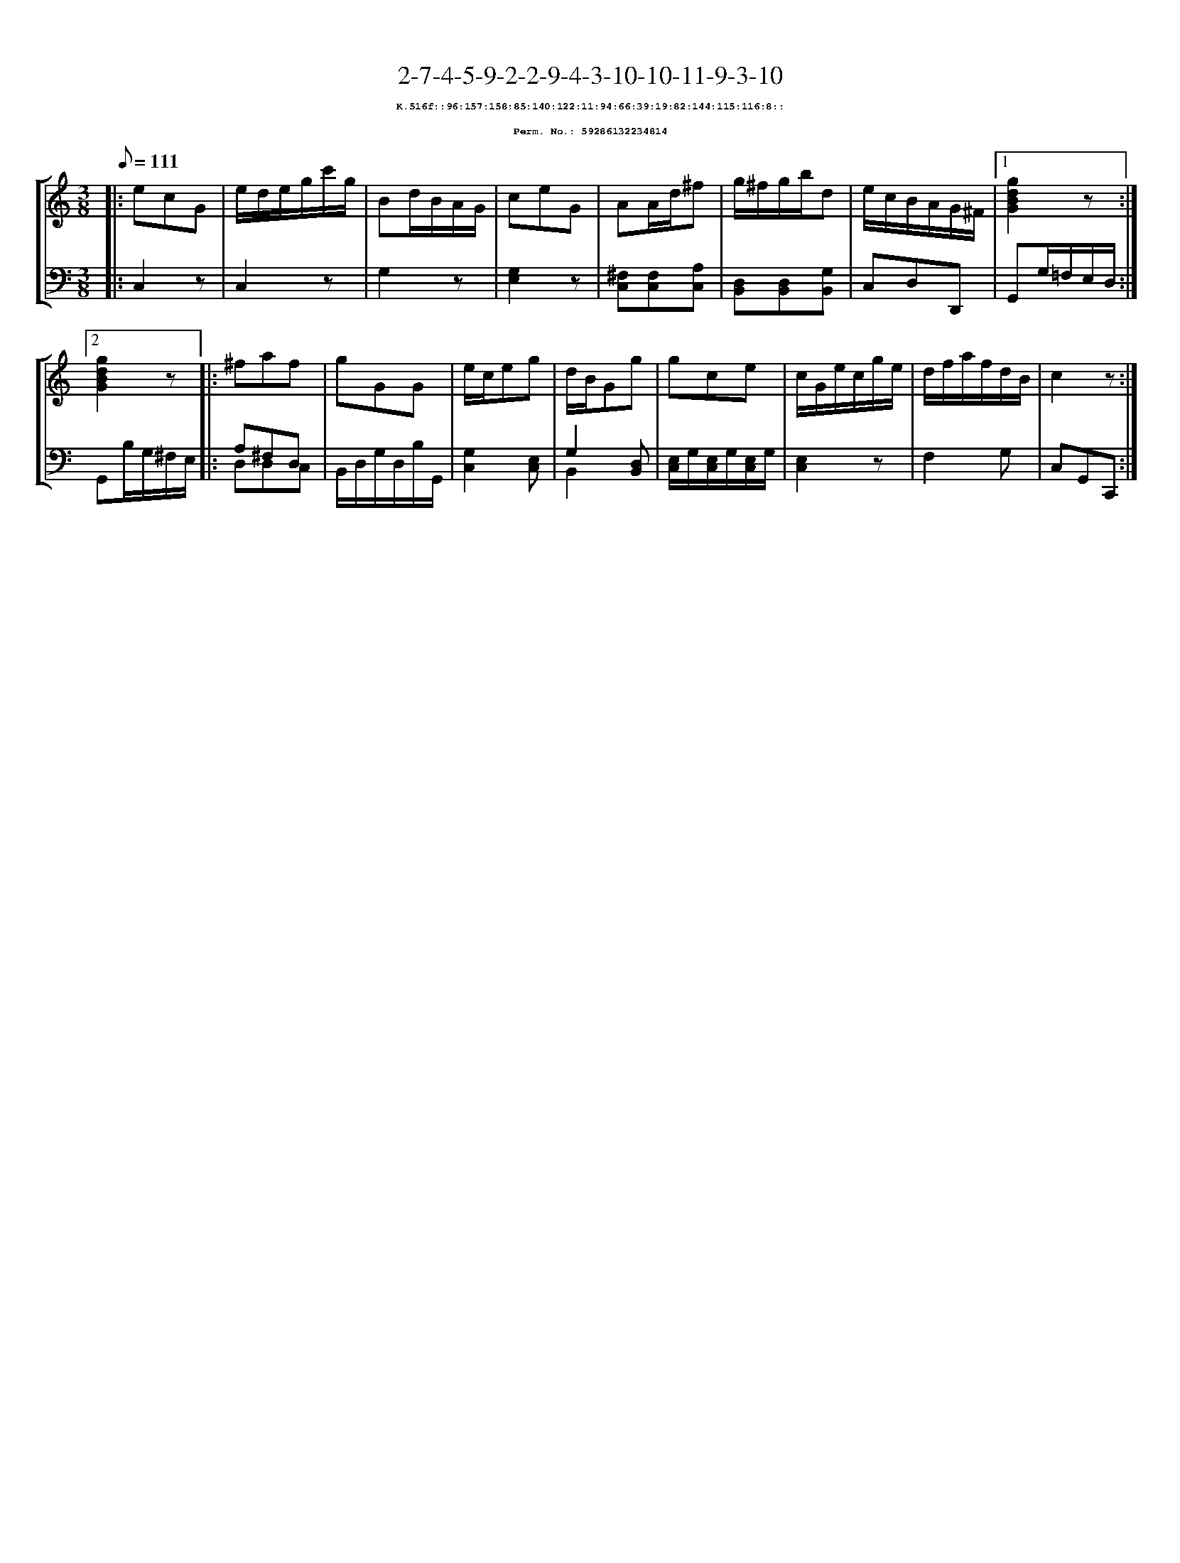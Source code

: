 %%scale 0.65
%%pagewidth 21.10cm
%%bgcolor white
%%topspace 0
%%composerspace 0
%%leftmargin 0.80cm
%%rightmargin 0.80cm
X:59286132234814
T:2-7-4-5-9-2-2-9-4-3-10-10-11-9-3-10
%%setfont-1 Courier-Bold 8
T:$1K.516f::96:157:158:85:140:122:11:94:66:39:19:82:144:115:116:8::$0
T:$1Perm. No.: 59286132234814$0
M:3/8
L:1/8
Q:1/8=111
%%staves [1 2]
V:1 clef=treble
V:2 clef=bass
K:C
%1
[V:1]|: ecG |\
[V:2]|: C,2z |\
%2
[V:1] e/d/e/g/c'/g/ |\
[V:2] C,2z |\
%3
[V:1] Bd/B/A/G/ |\
[V:2] G,2z |\
%4
[V:1] ceG |\
[V:2] [G,2E,2]z |\
%5
[V:1] AA/d/^f |\
[V:2] [^F,C,][F,C,][A,C,] |\
%6
[V:1] g/^f/g/b/d |\
[V:2] [D,B,,][D,B,,][G,B,,] |\
%7
[V:1] e/c/B/A/G/^F/ \
[V:2] C,D,D,, \
%8a
[V:1]|1 [g2d2B2G2]z :|2
[V:2]|1 G,,G,/=F,/E,/D,/ :|2
%8b
[V:1] [g2d2B2G2]z |:\
[V:2] G,,B,/G,/^F,/E,/ |:\
%9
[V:1] ^faf |\
[V:2] A,^F,D, & D,D,C, |\
%10
[V:1] gGG |\
[V:2] B,,/D,/G,/D,/B,/G,,/ |\
%11
[V:1] e/c/eg |\
[V:2] [G,2C,2][E,C,] |\
%12
[V:1] d/B/Gg |\
[V:2] G,2 [D,B,,] & B,,2 x |\
%13
[V:1] gce |\
[V:2] [E,/C,/]G,/[E,/C,/]G,/[E,/C,/]G,/ |\
%14
[V:1] c/G/e/c/g/e/ |\
[V:2] [E,2C,2]z |\
%15
[V:1] d/f/a/f/d/B/ |\
[V:2] F,2G, |\
%16
[V:1] c2z :|]
[V:2] C,G,,C,, :|]
